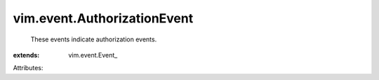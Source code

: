 
vim.event.AuthorizationEvent
============================
  These events indicate authorization events.
:extends: vim.event.Event_

Attributes:
